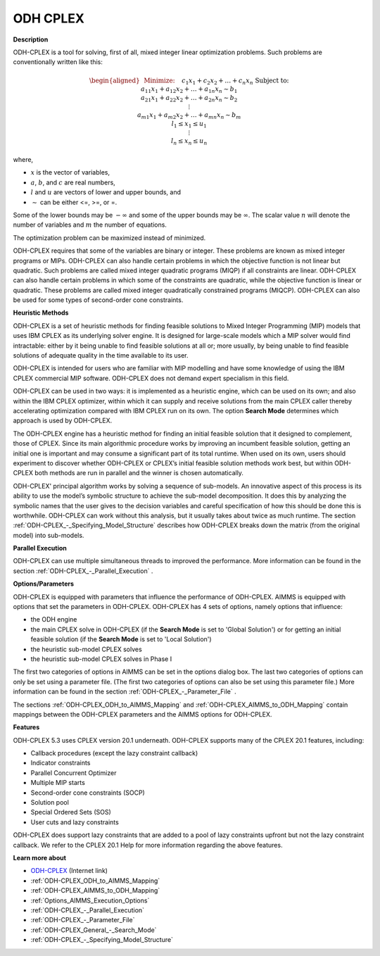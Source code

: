 
ODH CPLEX
==========

**Description** 

ODH-CPLEX is a tool for solving, first of all, mixed integer linear optimization problems. Such problems are conventionally written like this:

.. math::

   \begin{aligned}
   & \text{Minimize:} \quad && c_{1}x_{1} + c_{2}x_{2} + \ldots + c_{n}x_{n} \\
   & \text{Subject to:} \\
   & && a_{11}x_{1} + a_{12}x_{2} + \ldots + a_{1n}x_{n} \sim b_1 \\
   & && a_{21}x_{1} + a_{22}x_{2} + \ldots + a_{2n}x_{n} \sim b_2 \\
   & && \vdots \\
   & && a_{m1}x_{1} + a_{m2}x_{2} + \ldots + a_{mn}x_{n} \sim b_m \\
   & && l_1 \leq x_1 \leq u_1 \\
   & && \vdots \\
   & && l_n \leq x_n \leq u_n
   \end{aligned}

where,

* :math:`x` is the vector of variables,
* :math:`a`, :math:`b`, and :math:`c` are real numbers,
* :math:`l` and :math:`u` are vectors of lower and upper bounds, and
* :math:`\sim` can be either <=, >=, or =.

Some of the lower bounds may be :math:`-\infty` and some of the upper bounds may be :math:`\infty`.
The scalar value :math:`n` will denote the number of variables and :math:`m` the number of equations.

The optimization problem can be maximized instead of minimized.

ODH-CPLEX requires that some of the variables are binary or integer. These problems are known as mixed integer programs or MIPs. ODH-CPLEX can also handle certain problems in which the objective function is not linear but quadratic. Such problems are called mixed integer quadratic programs (MIQP) if all constraints are linear. ODH-CPLEX can also handle certain problems in which some of the constraints are quadratic, while the objective function is linear or quadratic. These problems are called mixed integer quadratically constrained programs (MIQCP). ODH-CPLEX can also be used for some types of second-order cone constraints.



**Heuristic Methods** 

ODH-CPLEX is a set of heuristic methods for finding feasible solutions to Mixed Integer Programming (MIP) models that uses IBM CPLEX as its underlying solver engine. It is designed for large-scale models which a MIP solver would find intractable: either by it being unable to find feasible solutions at all or; more usually, by being unable to find feasible solutions of adequate quality in the time available to its user.



ODH-CPLEX is intended for users who are familiar with MIP modelling and have some knowledge of using the IBM CPLEX commercial MIP software. ODH-CPLEX does not demand expert specialism in this field. 



ODH-CPLEX can be used in two ways: it is implemented as a heuristic engine, which can be used on its own; and also within the IBM CPLEX optimizer, within which it can supply and receive solutions from the main CPLEX caller thereby accelerating optimization compared with IBM CPLEX run on its own. The option **Search Mode**  determines which approach is used by ODH-CPLEX.



The ODH-CPLEX engine has a heuristic method for finding an initial feasible solution that it designed to complement, those of CPLEX. Since its main algorithmic procedure works by improving an incumbent feasible solution, getting an initial one is important and may consume a significant part of its total runtime. When used on its own, users should experiment to discover whether ODH-CPLEX or CPLEX’s initial feasible solution methods work best, but within ODH-CPLEX both methods are run in parallel and the winner is chosen automatically.



ODH-CPLEX' principal algorithm works by solving a sequence of sub-models. An innovative aspect of this process is its ability to use the model’s symbolic structure to achieve the sub-model decomposition. It does this by analyzing the symbolic names that the user gives to the decision variables and careful specification of how this should be done this is worthwhile. ODH-CPLEX can work without this analysis, but it usually takes about twice as much runtime. The section :ref:`ODH-CPLEX_-_Specifying_Model_Structure`  describes how ODH-CPLEX breaks down the matrix (from the original model) into sub-models.



**Parallel Execution** 

ODH-CPLEX can use multiple simultaneous threads to improved the performance. More information can be found in the section :ref:`ODH-CPLEX_-_Parallel_Execution` .



**Options/Parameters** 

ODH-CPLEX is equipped with parameters that influence the performance of ODH-CPLEX. AIMMS is equipped with options that set the parameters in ODH-CPLEX. ODH-CPLEX has 4 sets of options, namely options that influence:




*   the ODH engine
*   the main CPLEX solve in ODH-CPLEX (if the **Search Mode**  is set to 'Global Solution') or for getting an initial feasible solution (if the **Search Mode**  is set to 'Local Solution')
*   the heuristic sub-model CPLEX solves
*   the heuristic sub-model CPLEX solves in Phase I



The first two categories of options in AIMMS can be set in the options dialog box. The last two categories of options can only be set using a parameter file. (The first two categories of options can also be set using this parameter file.) More information can be found in the section :ref:`ODH-CPLEX_-_Parameter_File` .



The sections :ref:`ODH-CPLEX_ODH_to_AIMMS_Mapping`  and :ref:`ODH-CPLEX_AIMMS_to_ODH_Mapping`  contain mappings between the ODH-CPLEX parameters and the AIMMS options for ODH-CPLEX.



**Features** 

ODH-CPLEX 5.3 uses CPLEX version 20.1 underneath. ODH-CPLEX supports many of the CPLEX 20.1 features, including:




*   Callback procedures (except the lazy constraint callback)
*   Indicator constraints
*   Parallel Concurrent Optimizer
*   Multiple MIP starts
*   Second-order cone constraints (SOCP)
*   Solution pool
*   Special Ordered Sets (SOS)
*   User cuts and lazy constraints



ODH-CPLEX does support lazy constraints that are added to a pool of lazy constraints upfront but not the lazy constraint callback. We refer to the CPLEX 20.1 Help for more information regarding the above features.



**Learn more about** 

*	`ODH-CPLEX <https://www.optimizationdirect.com/>`_ (Internet link)
*	:ref:`ODH-CPLEX_ODH_to_AIMMS_Mapping`  
*	:ref:`ODH-CPLEX_AIMMS_to_ODH_Mapping`  
*	:ref:`Options_AIMMS_Execution_Options`  
*	:ref:`ODH-CPLEX_-_Parallel_Execution` 
*	:ref:`ODH-CPLEX_-_Parameter_File` 
*	:ref:`ODH-CPLEX_General_-_Search_Mode`  
*	:ref:`ODH-CPLEX_-_Specifying_Model_Structure` 
